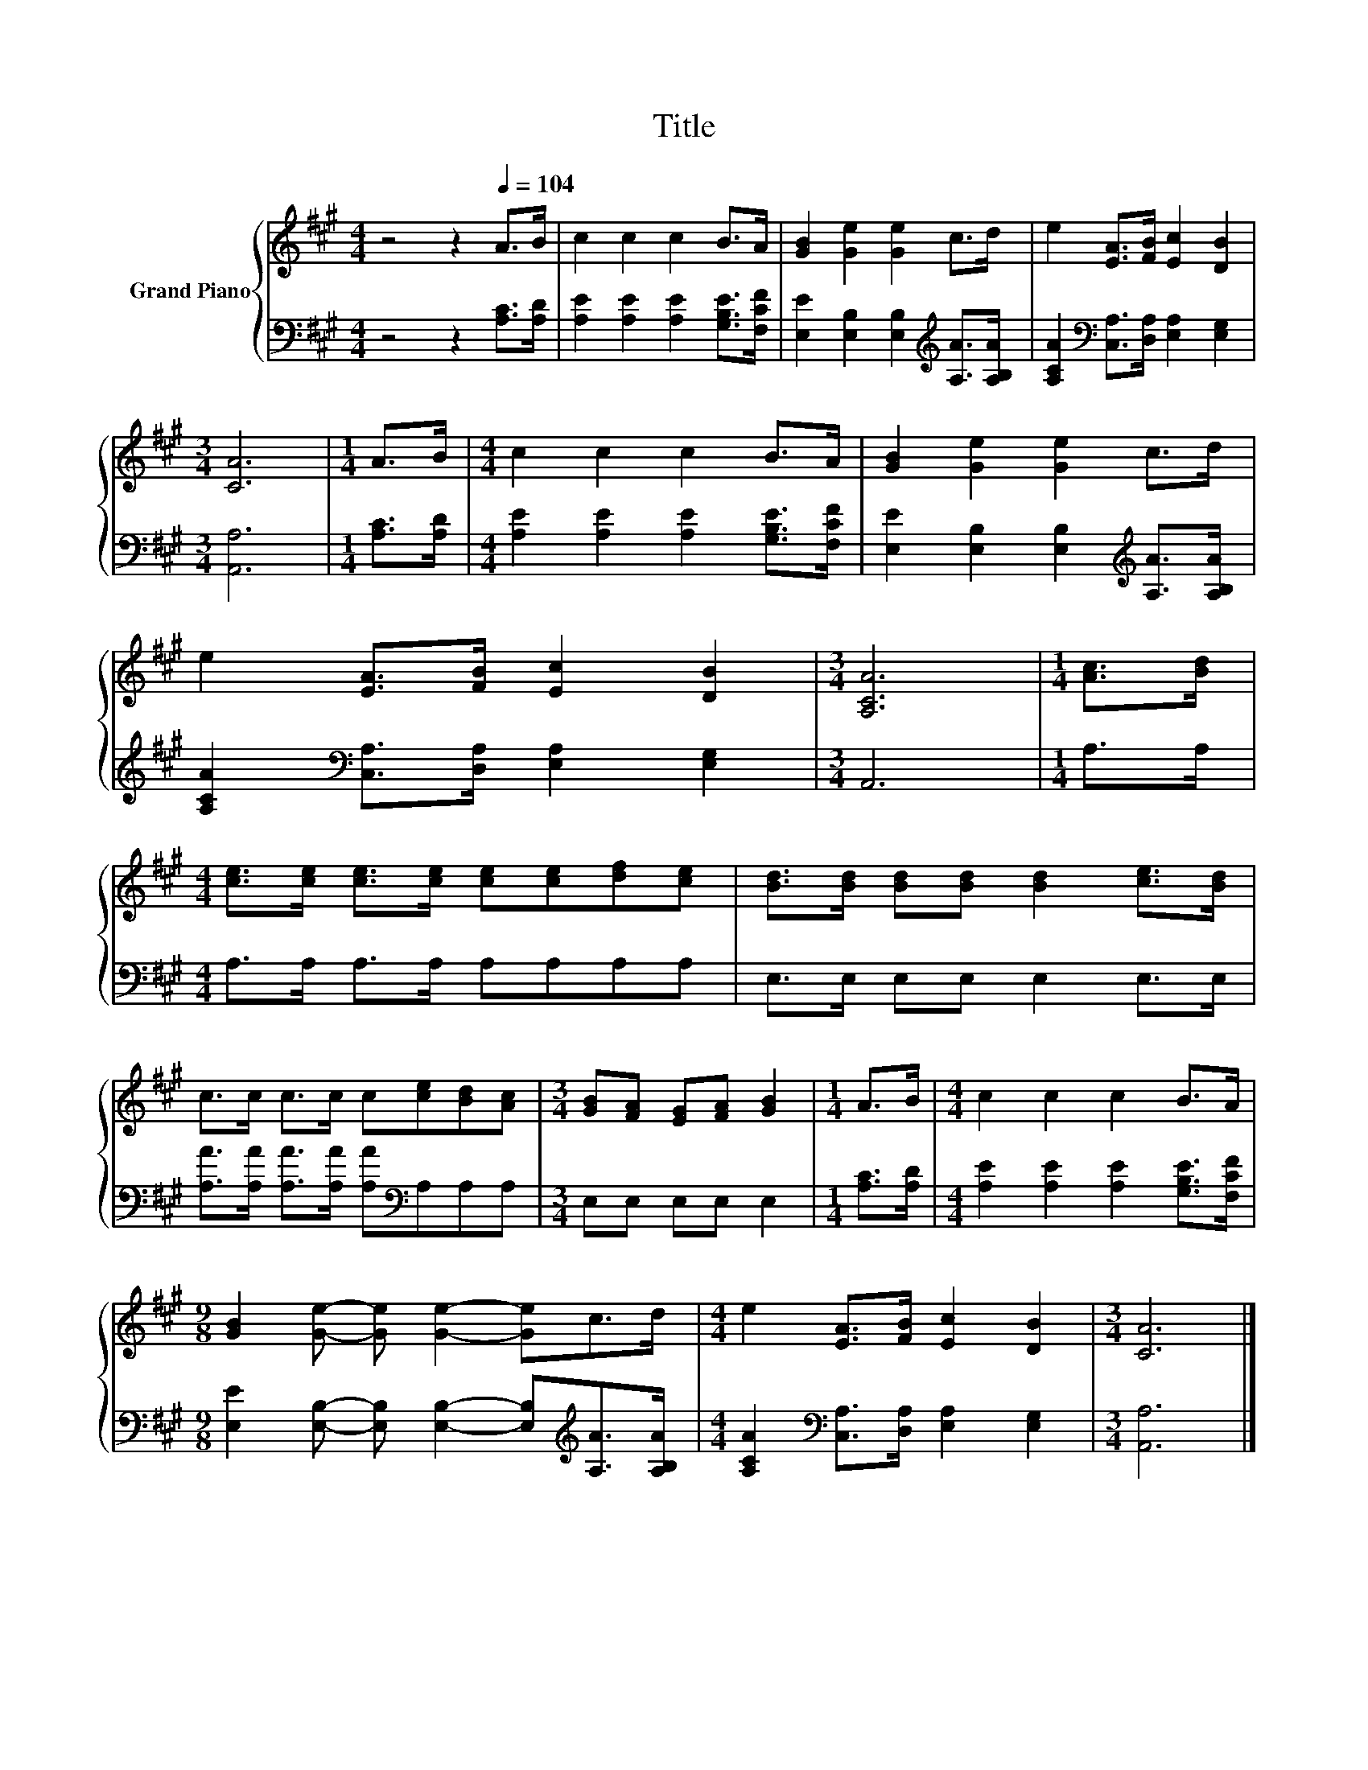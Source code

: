 X:1
T:Title
%%score { 1 | 2 }
L:1/8
M:4/4
K:A
V:1 treble nm="Grand Piano"
V:2 bass 
V:1
 z4 z2[Q:1/4=104] A>B | c2 c2 c2 B>A | [GB]2 [Ge]2 [Ge]2 c>d | e2 [EA]>[FB] [Ec]2 [DB]2 | %4
[M:3/4] [CA]6 |[M:1/4] A>B |[M:4/4] c2 c2 c2 B>A | [GB]2 [Ge]2 [Ge]2 c>d | %8
 e2 [EA]>[FB] [Ec]2 [DB]2 |[M:3/4] [A,CA]6 |[M:1/4] [Ac]>[Bd] | %11
[M:4/4] [ce]>[ce] [ce]>[ce] [ce][ce][df][ce] | [Bd]>[Bd] [Bd][Bd] [Bd]2 [ce]>[Bd] | %13
 c>c c>c c[ce][Bd][Ac] |[M:3/4] [GB][FA] [EG][FA] [GB]2 |[M:1/4] A>B |[M:4/4] c2 c2 c2 B>A | %17
[M:9/8] [GB]2 [Ge]- [Ge] [Ge]2- [Ge]c>d |[M:4/4] e2 [EA]>[FB] [Ec]2 [DB]2 |[M:3/4] [CA]6 |] %20
V:2
 z4 z2 [A,C]>[A,D] | [A,E]2 [A,E]2 [A,E]2 [G,B,E]>[F,CF] | %2
 [E,E]2 [E,B,]2 [E,B,]2[K:treble] [A,A]>[A,B,A] | [A,CA]2[K:bass] [C,A,]>[D,A,] [E,A,]2 [E,G,]2 | %4
[M:3/4] [A,,A,]6 |[M:1/4] [A,C]>[A,D] |[M:4/4] [A,E]2 [A,E]2 [A,E]2 [G,B,E]>[F,CF] | %7
 [E,E]2 [E,B,]2 [E,B,]2[K:treble] [A,A]>[A,B,A] | [A,CA]2[K:bass] [C,A,]>[D,A,] [E,A,]2 [E,G,]2 | %9
[M:3/4] A,,6 |[M:1/4] A,>A, |[M:4/4] A,>A, A,>A, A,A,A,A, | E,>E, E,E, E,2 E,>E, | %13
 [A,A]>[A,A] [A,A]>[A,A] [A,A][K:bass]A,A,A, |[M:3/4] E,E, E,E, E,2 |[M:1/4] [A,C]>[A,D] | %16
[M:4/4] [A,E]2 [A,E]2 [A,E]2 [G,B,E]>[F,CF] | %17
[M:9/8] [E,E]2 [E,B,]- [E,B,] [E,B,]2- [E,B,][K:treble][A,A]>[A,B,A] | %18
[M:4/4] [A,CA]2[K:bass] [C,A,]>[D,A,] [E,A,]2 [E,G,]2 |[M:3/4] [A,,A,]6 |] %20

